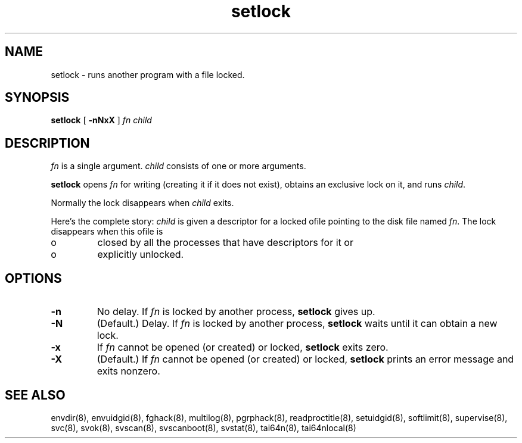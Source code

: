 .TH setlock 8
.SH NAME
setlock \- runs another program with a file locked.
.SH SYNOPSIS
.B setlock
[
.B \-nNxX
]
.I fn
.I child
.SH DESCRIPTION
.I fn
is a single argument.
.I child
consists of one or more arguments. 

.B setlock
opens
.I fn
for writing (creating it if it does not exist), obtains an exclusive lock on
it, and runs
.IR child .

Normally the lock disappears when
.I child
exits. 

Here's the complete story:
.I child
is given a descriptor for a locked ofile pointing to the disk file named
.IR fn .
The lock disappears when this ofile is 
.IP o
closed by all the processes that have descriptors for it or 
.IP o
explicitly unlocked. 
.SH OPTIONS
.TP
.B \-n
No delay. If
.I fn
is locked by another process,
.B setlock
gives up. 
.TP
.B \-N
(Default.) Delay. If
.I fn
is locked by another process,
.B setlock
waits until it can obtain a new lock. 
.TP
.B \-x
If
.I fn
cannot be opened (or created) or locked,
.B setlock
exits zero. 
.TP
.B \-X
(Default.) If
.I fn
cannot be opened (or created) or locked,
.B setlock
prints an error message and exits nonzero.
.SH SEE ALSO
envdir(8),
envuidgid(8),
fghack(8),  
multilog(8),
pgrphack(8),
readproctitle(8),
setuidgid(8),
softlimit(8),
supervise(8),
svc(8),
svok(8),
svscan(8),
svscanboot(8),
svstat(8),
tai64n(8),
tai64nlocal(8)
